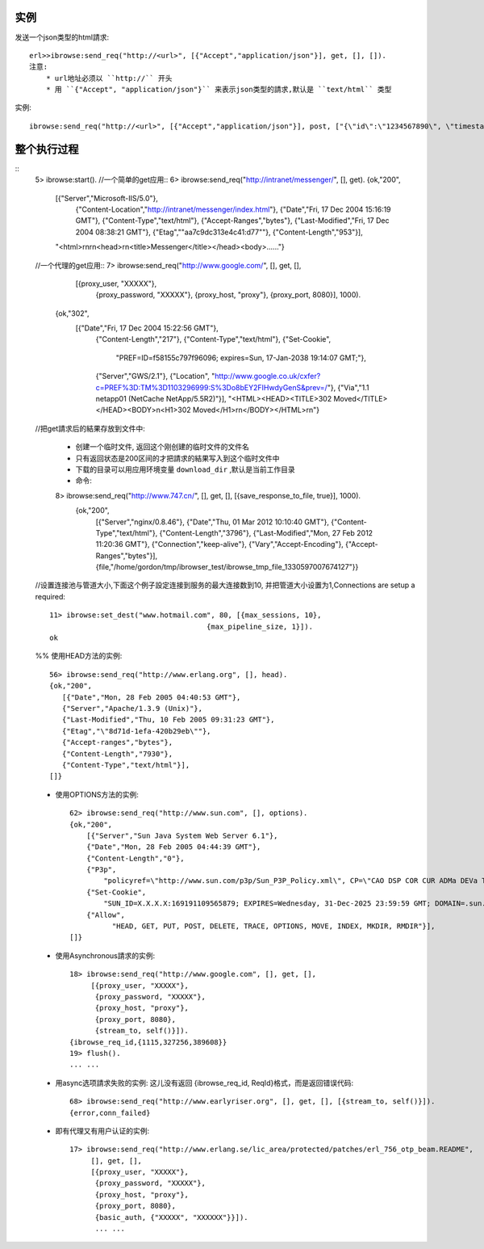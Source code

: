 .. _ibrowse_example:

实例
=====

发送一个json类型的html請求::

    erl>>ibrowse:send_req("http://<url>", [{"Accept","application/json"}], get, [], []).
    注意:
        * url地址必须以 ``http://`` 开头
        * 用 ``{"Accept", "application/json"}`` 来表示json类型的請求,默认是 ``text/html`` 类型


实例::

    ibrowse:send_req("http://<url>", [{"Accept","application/json"}], post, ["{\"id\":\"1234567890\", \"timestamp\":\"23421321421532143\"}"], []). 

整个执行过程
=============

::
    5> ibrowse:start().
    //一个简单的get应用::
    6> ibrowse:send_req("http://intranet/messenger/", [], get).
    {ok,"200",
      [{"Server","Microsoft-IIS/5.0"},
       {"Content-Location","http://intranet/messenger/index.html"},
       {"Date","Fri, 17 Dec 2004 15:16:19 GMT"},
       {"Content-Type","text/html"},
       {"Accept-Ranges","bytes"},
       {"Last-Modified","Fri, 17 Dec 2004 08:38:21 GMT"},
       {"Etag","\"aa7c9dc313e4c41:d77\""},
       {"Content-Length","953"}],
      "<html>\r\n\r\n<head>\r\n<title>Messenger</title></head><body>......"}

    //一个代理的get应用::
    7> ibrowse:send_req("http://www.google.com/", [], get, [], 
                 [{proxy_user, "XXXXX"},
                  {proxy_password, "XXXXX"},
                  {proxy_host, "proxy"},
                  {proxy_port, 8080}], 1000).
        {ok,"302",
            [{"Date","Fri, 17 Dec 2004 15:22:56 GMT"},
             {"Content-Length","217"},
             {"Content-Type","text/html"},
             {"Set-Cookie",
                 "PREF=ID=f58155c797f96096; expires=Sun, 17-Jan-2038 19:14:07 GMT;"},
             {"Server","GWS/2.1"},
             {"Location", "http://www.google.co.uk/cxfer?c=PREF%3D:TM%3D1103296999:S%3Do8bEY2FIHwdyGenS&prev=/"},
             {"Via","1.1 netapp01 (NetCache NetApp/5.5R2)"}],
             "<HTML><HEAD><TITLE>302 Moved</TITLE></HEAD><BODY>\n<H1>302 Moved</H1>\r\n</BODY></HTML>\r\n"}


    //把get請求后的結果存放到文件中:

        * 创建一个临时文件, 返回这个刚创建的临时文件的文件名
        * 只有返回状态是200区间的才把請求的結果写入到这个临时文件中
        * 下载的目录可以用应用环境变量 ``download_dir`` ,默认是当前工作目录
        * 命令::

        8> ibrowse:send_req("http://www.747.cn/", [], get, [], [{save_response_to_file, true}], 1000).
            {ok,"200",
                [{"Server","nginx/0.8.46"},
                {"Date","Thu, 01 Mar 2012 10:10:40 GMT"},
                {"Content-Type","text/html"},
                {"Content-Length","3796"},
                {"Last-Modified","Mon, 27 Feb 2012 11:20:36 GMT"},
                {"Connection","keep-alive"},
                {"Vary","Accept-Encoding"},
                {"Accept-Ranges","bytes"}],
                {file,"/home/gordon/tmp/ibrowser_test/ibrowse_tmp_file_1330597007674127"}}




    //设置连接池与管道大小,下面这个例子設定连接到服务的最大连接数到10, 并把管道大小设置为1,Connections are setup a required::

        11> ibrowse:set_dest("www.hotmail.com", 80, [{max_sessions, 10},
                                             {max_pipeline_size, 1}]).
        ok


    %% 使用HEAD方法的实例::

        56> ibrowse:send_req("http://www.erlang.org", [], head).
        {ok,"200",
           [{"Date","Mon, 28 Feb 2005 04:40:53 GMT"},
           {"Server","Apache/1.3.9 (Unix)"},
           {"Last-Modified","Thu, 10 Feb 2005 09:31:23 GMT"},
           {"Etag","\"8d71d-1efa-420b29eb\""},
           {"Accept-ranges","bytes"},
           {"Content-Length","7930"},
           {"Content-Type","text/html"}],
        []}

    * 使用OPTIONS方法的实例::

        62> ibrowse:send_req("http://www.sun.com", [], options).   
        {ok,"200",
            [{"Server","Sun Java System Web Server 6.1"},
            {"Date","Mon, 28 Feb 2005 04:44:39 GMT"},
            {"Content-Length","0"},
            {"P3p",
                "policyref=\"http://www.sun.com/p3p/Sun_P3P_Policy.xml\", CP=\"CAO DSP COR CUR ADMa DEVa TAIa PSAa PSDa CONi TELi OUR  SAMi PUBi IND PHY ONL PUR COM NAV INT DEM CNT STA POL PRE GOV\""},
            {"Set-Cookie",
                "SUN_ID=X.X.X.X:169191109565879; EXPIRES=Wednesday, 31-Dec-2025 23:59:59 GMT; DOMAIN=.sun.com; PATH=/"},
            {"Allow",
                  "HEAD, GET, PUT, POST, DELETE, TRACE, OPTIONS, MOVE, INDEX, MKDIR, RMDIR"}],
        []}


    * 使用Asynchronous請求的实例::

        18> ibrowse:send_req("http://www.google.com", [], get, [], 
             [{proxy_user, "XXXXX"}, 
              {proxy_password, "XXXXX"}, 
              {proxy_host, "proxy"}, 
              {proxy_port, 8080}, 
              {stream_to, self()}]).
        {ibrowse_req_id,{1115,327256,389608}}
        19> flush().
        ... ...


    * 用async选项請求失败的实例:
      这儿没有返回 {ibrowse_req_id, ReqId}格式，而是返回错误代码::
  
          68> ibrowse:send_req("http://www.earlyriser.org", [], get, [], [{stream_to, self()}]).
          {error,conn_failed}

    * 即有代理又有用户认证的实例::

        17> ibrowse:send_req("http://www.erlang.se/lic_area/protected/patches/erl_756_otp_beam.README", 
             [], get, [], 
             [{proxy_user, "XXXXX"}, 
              {proxy_password, "XXXXX"}, 
              {proxy_host, "proxy"}, 
              {proxy_port, 8080}, 
              {basic_auth, {"XXXXX", "XXXXXX"}}]).
              ... ...






